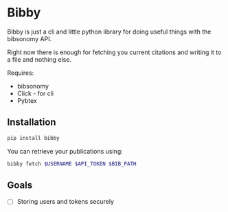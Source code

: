 * Bibby

Bibby is just a cli and little python library for doing useful things
with the bibsonomy API.

Right now there is enough for fetching you current citations and
writing it to a file and nothing else.

Requires:
- bibsonomy
- Click - for cli
- Pybtex

** Installation

#+BEGIN_SRC bash
  pip install bibby
#+END_SRC

You can retrieve your publications using:
#+BEGIN_SRC bash
bibby fetch $USERNAME $API_TOKEN $BIB_PATH
#+END_SRC

** Goals 

- [ ] Storing users and tokens securely
